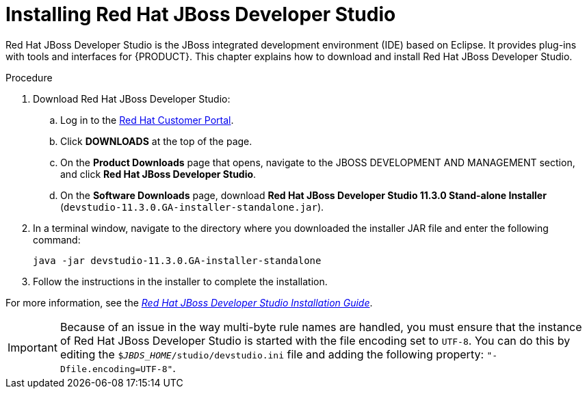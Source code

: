 [id='dev-studio-install-proc']
= Installing Red Hat JBoss Developer Studio

Red Hat JBoss Developer Studio is the JBoss integrated development environment (IDE) based on Eclipse. It provides plug-ins with tools and interfaces for {PRODUCT}. This chapter explains how to download and install Red Hat JBoss Developer Studio.

.Procedure
. Download Red Hat JBoss Developer Studio:
.. Log in to the https://access.redhat.com[Red Hat Customer Portal].
.. Click *DOWNLOADS* at the top of the page.
.. On the *Product Downloads* page that opens, navigate to the JBOSS DEVELOPMENT AND MANAGEMENT section, and click *Red Hat JBoss Developer Studio*.
.. On the *Software Downloads* page, download *Red Hat JBoss Developer Studio 11.3.0 Stand-alone Installer* (`devstudio-11.3.0.GA-installer-standalone.jar`).
. In a terminal window, navigate to the directory where you downloaded the installer JAR file and enter the following command:
+
[source]
----
java -jar devstudio-11.3.0.GA-installer-standalone
----
. Follow the instructions in the installer to complete the installation.

For more information, see the https://access.redhat.com/documentation/en-us/red_hat_jboss_developer_studio/11.3/html-single/installation_guide[_Red Hat JBoss Developer Studio Installation Guide_].

[IMPORTANT]
==== 
Because of an issue in the way multi-byte rule names are handled, you must ensure that the instance of Red Hat JBoss Developer Studio is started with the file encoding set to `UTF-8`. You can do this by editing the `$_JBDS_HOME_/studio/devstudio.ini` file and adding the following property: `"-Dfile.encoding=UTF-8"`.
====

